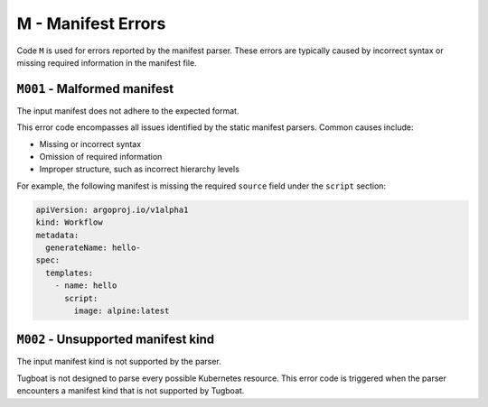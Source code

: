 M - Manifest Errors
===================

Code ``M`` is used for errors reported by the manifest parser.
These errors are typically caused by incorrect syntax or missing required information in the manifest file.


``M001`` - Malformed manifest
-----------------------------

The input manifest does not adhere to the expected format.

This error code encompasses all issues identified by the static manifest parsers. Common causes include:

- Missing or incorrect syntax
- Omission of required information
- Improper structure, such as incorrect hierarchy levels

For example, the following manifest is missing the required ``source`` field under the ``script`` section:

.. code-block:: yaml

   apiVersion: argoproj.io/v1alpha1
   kind: Workflow
   metadata:
     generateName: hello-
   spec:
     templates:
       - name: hello
         script:
           image: alpine:latest


``M002`` - Unsupported manifest kind
------------------------------------

The input manifest kind is not supported by the parser.

Tugboat is not designed to parse every possible Kubernetes resource.
This error code is triggered when the parser encounters a manifest kind that is not supported by Tugboat.
